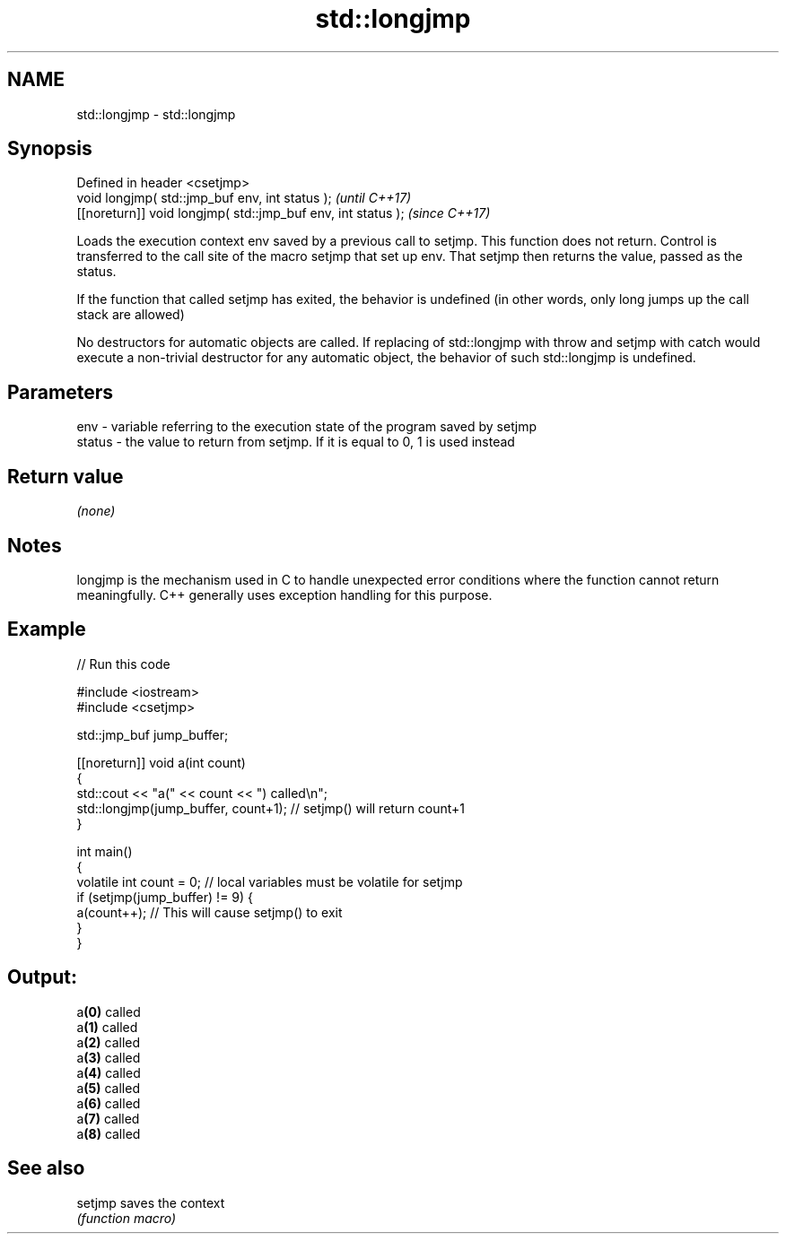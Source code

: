 .TH std::longjmp 3 "2020.03.24" "http://cppreference.com" "C++ Standard Libary"
.SH NAME
std::longjmp \- std::longjmp

.SH Synopsis
   Defined in header <csetjmp>
   void longjmp( std::jmp_buf env, int status );               \fI(until C++17)\fP
   [[noreturn]] void longjmp( std::jmp_buf env, int status );  \fI(since C++17)\fP

   Loads the execution context env saved by a previous call to setjmp. This function does not return. Control is transferred to the call site of the macro setjmp that set up env. That setjmp then returns the value, passed as the status.

   If the function that called setjmp has exited, the behavior is undefined (in other words, only long jumps up the call stack are allowed)

   No destructors for automatic objects are called. If replacing of std::longjmp with throw and setjmp with catch would execute a non-trivial destructor for any automatic object, the behavior of such std::longjmp is undefined.

.SH Parameters

   env    - variable referring to the execution state of the program saved by setjmp
   status - the value to return from setjmp. If it is equal to 0, 1 is used instead

.SH Return value

   \fI(none)\fP

.SH Notes

   longjmp is the mechanism used in C to handle unexpected error conditions where the function cannot return meaningfully. C++ generally uses exception handling for this purpose.

.SH Example

   
// Run this code

 #include <iostream>
 #include <csetjmp>

 std::jmp_buf jump_buffer;

 [[noreturn]] void a(int count)
 {
     std::cout << "a(" << count << ") called\\n";
     std::longjmp(jump_buffer, count+1);  // setjmp() will return count+1
 }

 int main()
 {
     volatile int count = 0; // local variables must be volatile for setjmp
     if (setjmp(jump_buffer) != 9) {
         a(count++);  // This will cause setjmp() to exit
     }
 }

.SH Output:

 a\fB(0)\fP called
 a\fB(1)\fP called
 a\fB(2)\fP called
 a\fB(3)\fP called
 a\fB(4)\fP called
 a\fB(5)\fP called
 a\fB(6)\fP called
 a\fB(7)\fP called
 a\fB(8)\fP called

.SH See also

   setjmp saves the context
          \fI(function macro)\fP
